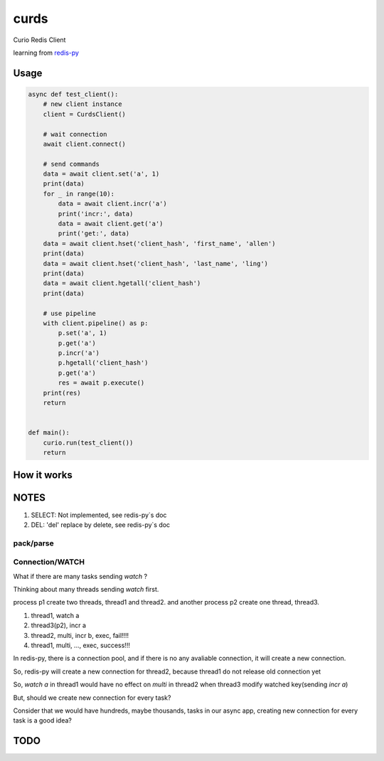 #####
curds
#####

Curio Redis Client

learning from `redis-py <https://github.com/andymccurdy/redis-py>`_

Usage
=========

.. code-block:: python

    async def test_client():
        # new client instance
        client = CurdsClient()

        # wait connection
        await client.connect()

        # send commands
        data = await client.set('a', 1)
        print(data)
        for _ in range(10):
            data = await client.incr('a')
            print('incr:', data)
            data = await client.get('a')
            print('get:', data)
        data = await client.hset('client_hash', 'first_name', 'allen')
        print(data)
        data = await client.hset('client_hash', 'last_name', 'ling')
        print(data)
        data = await client.hgetall('client_hash')
        print(data)

        # use pipeline
        with client.pipeline() as p:
            p.set('a', 1)
            p.get('a')
            p.incr('a')
            p.hgetall('client_hash')
            p.get('a')
            res = await p.execute()
        print(res)
        return
    
    
    def main():
        curio.run(test_client())
        return

How it works
================


NOTES
==========

1. SELECT: Not implemented, see redis-py`s doc

2. DEL: 'del' replace by delete, see redis-py`s doc

pack/parse
-------------

Connection/WATCH
--------------------

What if there are many tasks sending *watch* ?

Thinking about many threads sending *watch* first.

process p1 create two threads, thread1 and thread2. and another process p2 create one thread, thread3.

1. thread1, watch a

2. thread3(p2), incr a

3. thread2, multi, incr b, exec, fail!!!!

4. thread1, multi, ..., exec, success!!!

In redis-py, there is a connection pool, and if there is no any avaliable connection, it will create a new connection.

So, redis-py will create a new connection for thread2, because thread1 do not release old connection yet

So, *watch a* in thread1 would have no effect on *multi* in thread2 when thread3 modify watched key(sending *incr a*)

But, should we create new connection for every task?

Consider that we would have hundreds, maybe thousands, tasks in our async app, creating new connection for every task is a good idea?


TODO
======


